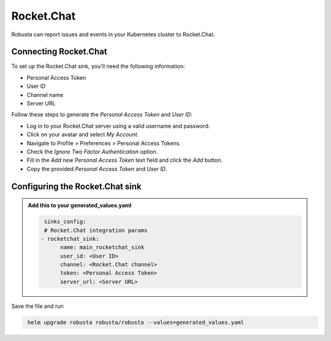 Rocket.Chat
#################

Robusta can report issues and events in your Kubernetes cluster to Rocket.Chat.

.. image:: /images/rocketchat1.png
  :width: 600

Connecting Rocket.Chat
------------------------------------------------

To set up the Rocket.Chat sink, you'll need the following information:

* Personal Access Token

* User ID

* Channel name

* Server URL


Follow these steps to generate the `Personal Access Token` and `User ID`:

* Log in to your Rocket.Chat server using a valid username and password.

*  Click on your avatar and select `My Account`.

*  Navigate to Profile > Preferences > Personal Access Tokens.

*  Check the `Ignore Two Factor Authentication` option.

*  Fill in the `Add new Personal Access Token` text field and click the `Add` button.

*  Copy the provided `Personal Access Token` and `User ID`.


.. image:: /images/rocketchat2.png
  :width: 1000

Configuring the Rocket.Chat sink
------------------------------------------------

.. admonition:: Add this to your generated_values.yaml

    .. code-block:: yaml

         sinks_config:
         # Rocket.Chat integration params
        - rocketchat_sink:
              name: main_rocketchat_sink
              user_id: <User ID>
              channel: <Rocket.Chat channel>
              token: <Personal Access Token>
              server_url: <Server URL>

Save the file and run

.. code-block:: bash
   :name: cb-add-rocketchat-sink

    helm upgrade robusta robusta/robusta --values=generated_values.yaml

